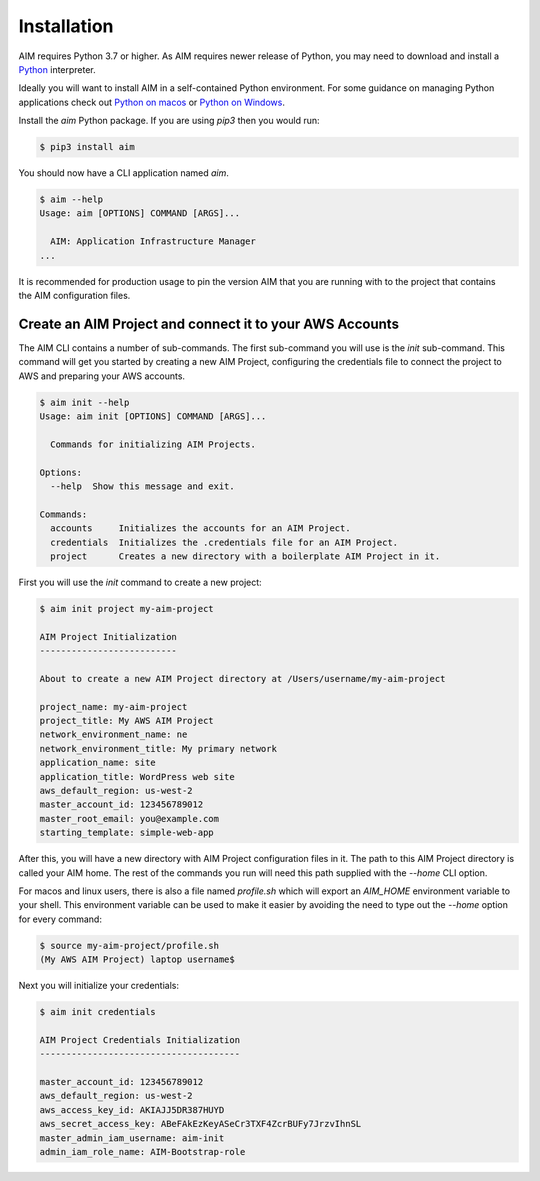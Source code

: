 .. _installation:

Installation
============

AIM requires Python 3.7 or higher. As AIM requires newer release of Python, you may need to
download and install a Python_ interpreter.

Ideally you will want to install AIM in a self-contained Python environment. For some guidance
on managing Python applications check out `Python on macos`_ or `Python on Windows`_.

Install the `aim` Python package. If you are using `pip3` then you would run:

.. code-block:: bash

  $ pip3 install aim

You should now have a CLI application named `aim`.

.. code-block:: bash

  $ aim --help
  Usage: aim [OPTIONS] COMMAND [ARGS]...

    AIM: Application Infrastructure Manager
  ...

It is recommended for production usage to pin the version AIM that you are running with to the
project that contains the AIM configuration files.

Create an AIM Project and connect it to your AWS Accounts
---------------------------------------------------------

The AIM CLI contains a number of sub-commands. The first sub-command you will use is the `init`
sub-command. This command will get you started by creating a new AIM Project, configuring the
credentials file to connect the project to AWS and preparing your AWS accounts.

.. code-block:: bash

  $ aim init --help
  Usage: aim init [OPTIONS] COMMAND [ARGS]...

    Commands for initializing AIM Projects.

  Options:
    --help  Show this message and exit.

  Commands:
    accounts     Initializes the accounts for an AIM Project.
    credentials  Initializes the .credentials file for an AIM Project.
    project      Creates a new directory with a boilerplate AIM Project in it.

First you will use the `init` command to create a new project:

.. code-block:: bash

  $ aim init project my-aim-project

  AIM Project Initialization
  --------------------------

  About to create a new AIM Project directory at /Users/username/my-aim-project

  project_name: my-aim-project
  project_title: My AWS AIM Project
  network_environment_name: ne
  network_environment_title: My primary network
  application_name: site
  application_title: WordPress web site
  aws_default_region: us-west-2
  master_account_id: 123456789012
  master_root_email: you@example.com
  starting_template: simple-web-app

After this, you will have a new directory with AIM Project configuration files in it. The
path to this AIM Project directory is called your AIM home. The rest of the commands
you run will need this path supplied with the `--home` CLI option.

For macos and linux users, there is also a file named `profile.sh` which will export an `AIM_HOME`
environment variable to your shell. This environment variable can be used to make it easier
by avoiding the need to type out the `--home` option for every command:

.. code-block:: bash

  $ source my-aim-project/profile.sh
  (My AWS AIM Project) laptop username$

Next you will initialize your credentials:

.. code-block:: bash

  $ aim init credentials

  AIM Project Credentials Initialization
  --------------------------------------

  master_account_id: 123456789012
  aws_default_region: us-west-2
  aws_access_key_id: AKIAJJ5DR387HUYD
  aws_secret_access_key: ABeFAkEzKeyASeCr3TXF4ZcrBUFy7JrzvIhnSL
  master_admin_iam_username: aim-init
  admin_iam_role_name: AIM-Bootstrap-role



.. _Python: https://www.python.org/downloads/

.. _Python on macos: https://medium.com/@briantorresgil/definitive-guide-to-python-on-mac-osx-65acd8d969d0

.. _Python on Windows: https://docs.microsoft.com/en-us/windows/python/beginners
